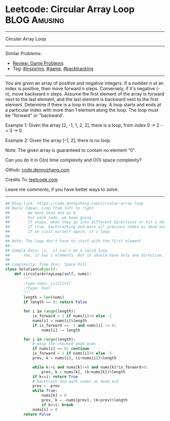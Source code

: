 * Leetcode: Circular Array Loop                                              :BLOG:Amusing:
#+STARTUP: showeverything
#+OPTIONS: toc:nil \n:t ^:nil creator:nil d:nil
:PROPERTIES:
:type:     inspiring, game, backtracking
:END:
---------------------------------------------------------------------
Circular Array Loop
---------------------------------------------------------------------
Similar Problems:
- [[https://code.dennyzhang.com/review-game][Review: Game Problems]]
- Tag: [[https://code.dennyzhang.com/tag/inspiring][#inspiring]],  [[https://code.dennyzhang.com/tag/game][#game]],  [[https://code.dennyzhang.com/tag/backtracking][#backtracking]]
---------------------------------------------------------------------
You are given an array of positive and negative integers. If a number n at an index is positive, then move forward n steps. Conversely, if it's negative (-n), move backward n steps. Assume the first element of the array is forward next to the last element, and the last element is backward next to the first element. Determine if there is a loop in this array. A loop starts and ends at a particular index with more than 1 element along the loop. The loop must be "forward" or "backward'.

Example 1: Given the array [2, -1, 1, 2, 2], there is a loop, from index 0 -> 2 -> 3 -> 0.

Example 2: Given the array [-1, 2], there is no loop.

Note: The given array is guaranteed to contain no element "0".

Can you do it in O(n) time complexity and O(1) space complexity?

Github: [[https://github.com/dennyzhang/code.dennyzhang.com/tree/master/problems/circular-array-loop][code.dennyzhang.com]]

Credits To: [[https://leetcode.com/problems/circular-array-loop/description/][leetcode.com]]

Leave me comments, if you have better ways to solve.
---------------------------------------------------------------------

#+BEGIN_SRC python
## Blog link: https://code.dennyzhang.com/circular-array-loop
## Basic Ideas: Loop from left to right
##        We mark dead end as 0
##        For each node, we keep going.
##        It stops, when they go into different directions or hit a dead end
##        If true, backtracking and mark all previous nodes as dead end
##        If we visit ourself again, it's loop
##
## Note: The loop don't have to start with the first element
##
## Sample Data: [1, -1] can't be a valid loop. 
##      Yes, it has 2 elements. But it should have only one direction. "forward" or "backward"
##
## Complexity: Time O(n), Space O(1)
class Solution(object):
    def circularArrayLoop(self, nums):
        """
        :type nums: List[int]
        :rtype: bool
        """
        length = len(nums)
        if length == 0: return False

        for i in range(length):
            is_forward = 1 if nums[i]>0 else -1
            nums[i] = nums[i]%length
            if is_forward == -1 and nums[i] != 0:
                nums[i] -= length

        for i in range(length):
            # skip the checked dead ends
            if nums[i] == 0: continue
            is_forward = 1 if nums[i]>0 else -1
            prev, k = nums[i], (i+nums[i])%length

            while k!=i and nums[k]!=0 and nums[k]*is_forward>0:
                prev, k = nums[k], (k+nums[k])%length
            if k==i: return True
            # backtrack and mark nodes as dead end
            prev = -prev
            while True:
                nums[k] = 0
                prev, k = -nums[prev], (k+prev)%length
                if k==i: break
            nums[i] = 0
        return False
#+END_SRC

#+BEGIN_HTML
<div style="overflow: hidden;">
<div style="float: left; padding: 5px"> <a href="https://www.linkedin.com/in/dennyzhang001"><img src="https://www.dennyzhang.com/wp-content/uploads/sns/linkedin.png" alt="linkedin" /></a></div>
<div style="float: left; padding: 5px"><a href="https://github.com/dennyzhang"><img src="https://www.dennyzhang.com/wp-content/uploads/sns/github.png" alt="github" /></a></div>
<div style="float: left; padding: 5px"><a href="https://www.dennyzhang.com/slack" target="_blank" rel="nofollow"><img src="https://slack.dennyzhang.com/badge.svg" alt="slack"/></a></div>
</div>
#+END_HTML
